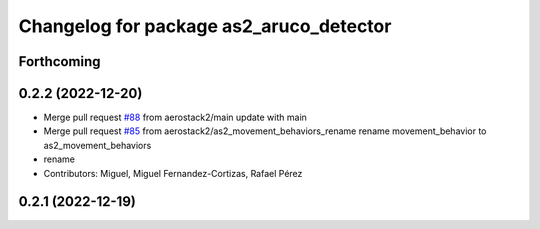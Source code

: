 ^^^^^^^^^^^^^^^^^^^^^^^^^^^^^^^^^^^^^^^^
Changelog for package as2_aruco_detector
^^^^^^^^^^^^^^^^^^^^^^^^^^^^^^^^^^^^^^^^

Forthcoming
-----------

0.2.2 (2022-12-20)
------------------
* Merge pull request `#88 <https://github.com/aerostack2/aerostack2/issues/88>`_ from aerostack2/main
  update with main
* Merge pull request `#85 <https://github.com/aerostack2/aerostack2/issues/85>`_ from aerostack2/as2_movement_behaviors_rename
  rename movement_behavior to as2_movement_behaviors
* rename
* Contributors: Miguel, Miguel Fernandez-Cortizas, Rafael Pérez

0.2.1 (2022-12-19)
------------------

